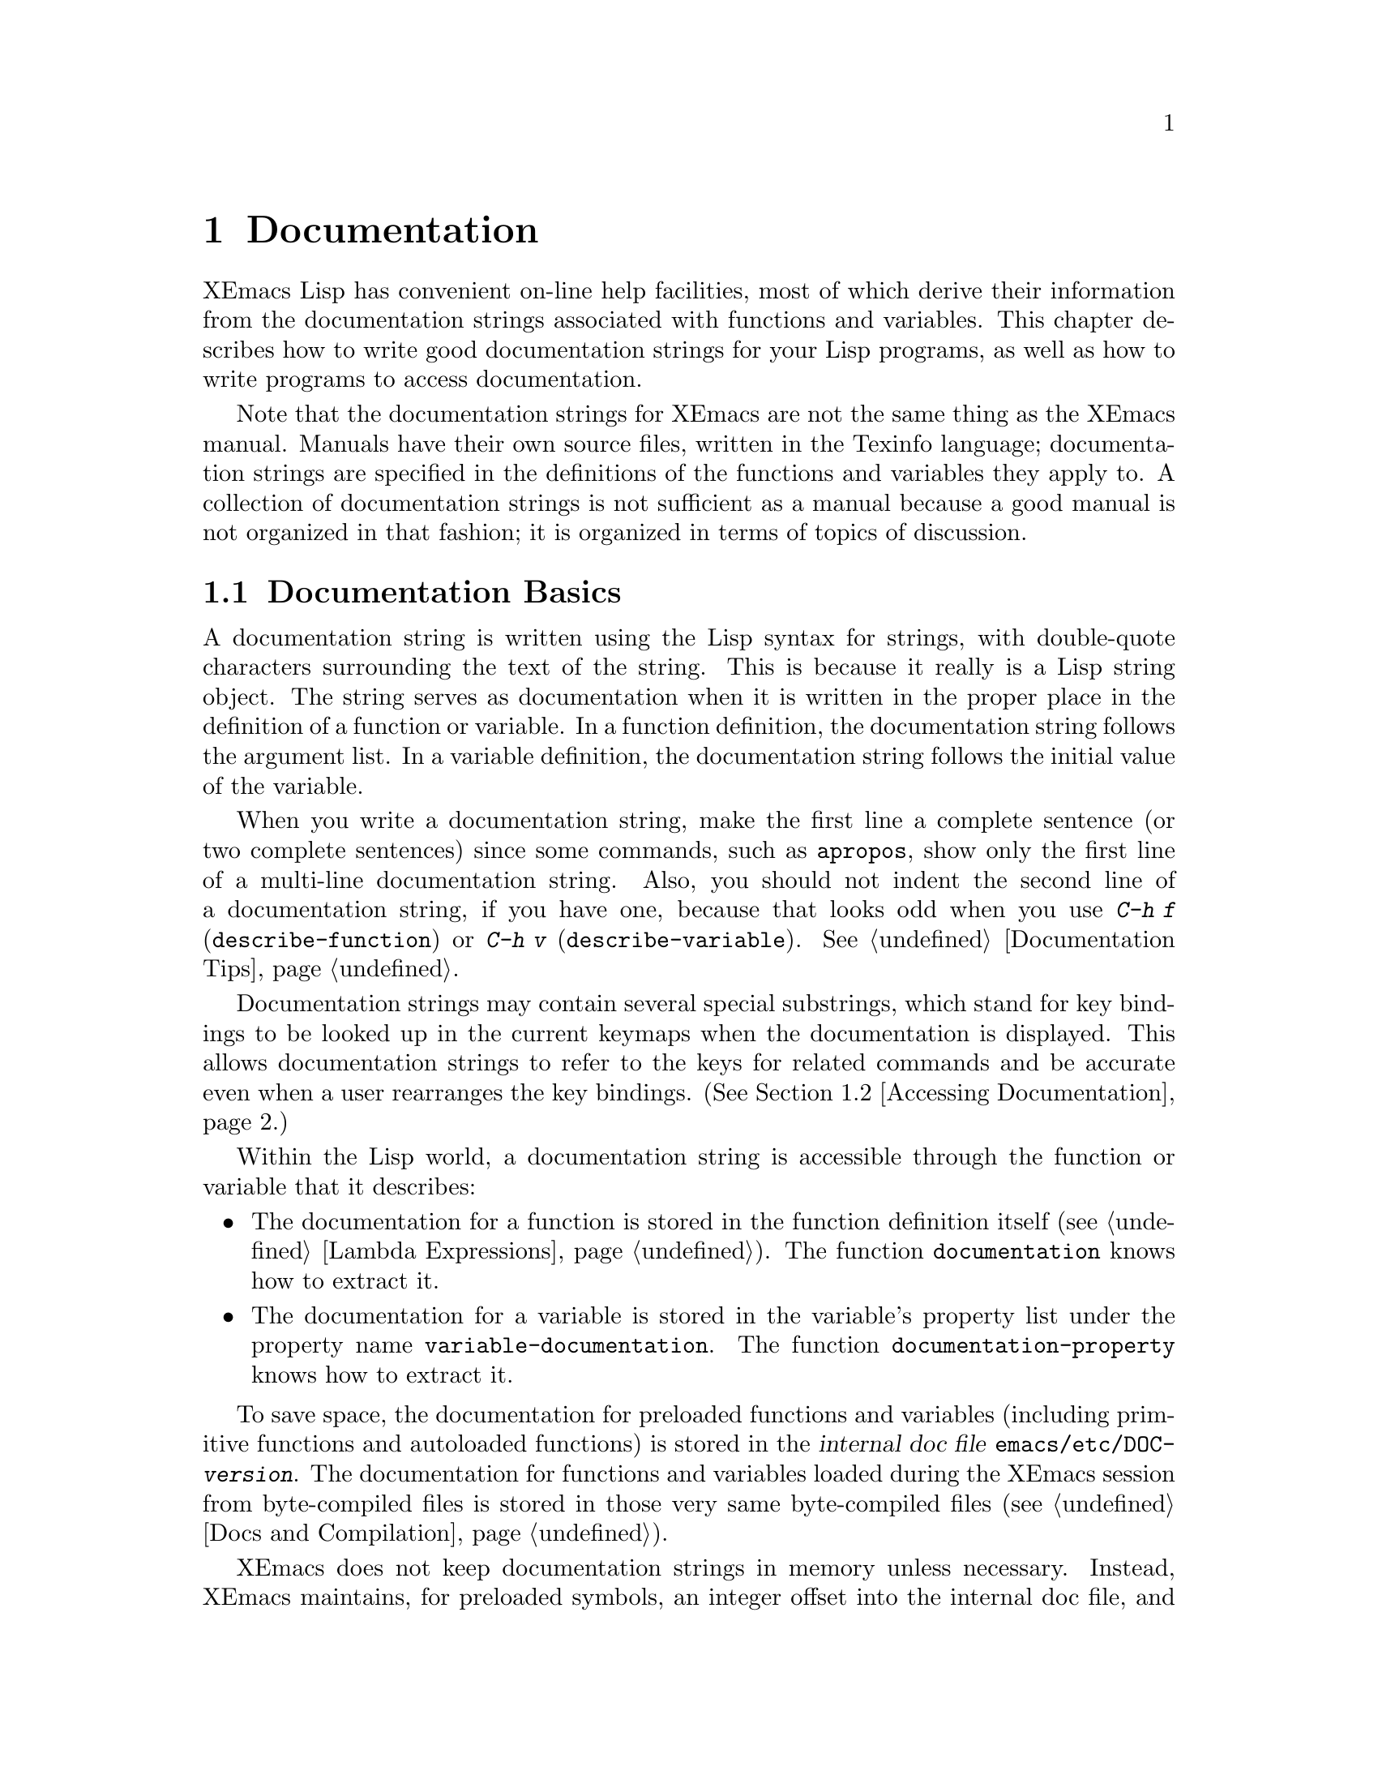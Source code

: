 @c -*-texinfo-*-
@c This is part of the XEmacs Lisp Reference Manual.
@c Copyright (C) 1990, 1991, 1992, 1993, 1994 Free Software Foundation, Inc. 
@c See the file lispref.texi for copying conditions.
@setfilename ../../info/help.info
@node Documentation, Files, Modes, Top
@chapter Documentation
@cindex documentation strings

  XEmacs Lisp has convenient on-line help facilities, most of which
derive their information from the documentation strings associated with
functions and variables.  This chapter describes how to write good
documentation strings for your Lisp programs, as well as how to write
programs to access documentation.

  Note that the documentation strings for XEmacs are not the same thing
as the XEmacs manual.  Manuals have their own source files, written in
the Texinfo language; documentation strings are specified in the
definitions of the functions and variables they apply to.  A collection
of documentation strings is not sufficient as a manual because a good
manual is not organized in that fashion; it is organized in terms of
topics of discussion.

@menu
* Documentation Basics::      Good style for doc strings.
                                Where to put them.  How XEmacs stores them.
* Accessing Documentation::   How Lisp programs can access doc strings.
* Keys in Documentation::     Substituting current key bindings.
* Describing Characters::     Making printable descriptions of
                                non-printing characters and key sequences.
* Help Functions::            Subroutines used by XEmacs help facilities.
* Obsoleteness::	      Upgrading Lisp functionality over time.
@end menu

@node Documentation Basics
@section Documentation Basics
@cindex documentation conventions
@cindex writing a documentation string
@cindex string, writing a doc string

  A documentation string is written using the Lisp syntax for strings,
with double-quote characters surrounding the text of the string.  This
is because it really is a Lisp string object.  The string serves as
documentation when it is written in the proper place in the definition
of a function or variable.  In a function definition, the documentation
string follows the argument list.  In a variable definition, the
documentation string follows the initial value of the variable.

  When you write a documentation string, make the first line a complete
sentence (or two complete sentences) since some commands, such as
@code{apropos}, show only the first line of a multi-line documentation
string.  Also, you should not indent the second line of a documentation
string, if you have one, because that looks odd when you use @kbd{C-h f}
(@code{describe-function}) or @kbd{C-h v} (@code{describe-variable}).
@xref{Documentation Tips}.

  Documentation strings may contain several special substrings, which
stand for key bindings to be looked up in the current keymaps when the
documentation is displayed.  This allows documentation strings to refer
to the keys for related commands and be accurate even when a user
rearranges the key bindings.  (@xref{Accessing Documentation}.)

  Within the Lisp world, a documentation string is accessible through
the function or variable that it describes:

@itemize @bullet
@item
The documentation for a function is stored in the function definition
itself (@pxref{Lambda Expressions}).  The function
@code{documentation} knows how to extract it.

@item
@kindex variable-documentation
The documentation for a variable is stored in the variable's property
list under the property name @code{variable-documentation}.  The
function @code{documentation-property} knows how to extract it.
@end itemize

@cindex @file{DOC} (documentation) file
@cindex @file{emacs/etc/DOC-@var{version}}
@cindex @file{etc/DOC-@var{version}}
To save space, the documentation for preloaded functions and variables
(including primitive functions and autoloaded functions) is stored in
the @dfn{internal doc file} @file{emacs/etc/DOC-@var{version}}.  The
documentation for functions and variables loaded during the XEmacs
session from byte-compiled files is stored in those very same
byte-compiled files (@pxref{Docs and Compilation}).

XEmacs does not keep documentation strings in memory unless necessary.
Instead, XEmacs maintains, for preloaded symbols, an integer offset into
the internal doc file, and for symbols loaded from byte-compiled files,
a list containing the filename of the byte-compiled file and an integer
offset, in place of the documentation string.  The functions
@code{documentation} and @code{documentation-property} use that
information to read the documentation from the appropriate file; this is
transparent to the user.

  For information on the uses of documentation strings, see @ref{Help, ,
Help, emacs, The XEmacs Reference Manual}.

@c Wordy to prevent overfull hbox.  --rjc 15mar92
  The @file{emacs/lib-src} directory contains two utilities that you can
use to print nice-looking hardcopy for the file
@file{emacs/etc/DOC-@var{version}}.  These are @file{sorted-doc.c} and
@file{digest-doc.c}.

@node Accessing Documentation
@section Access to Documentation Strings

@defun documentation-property symbol property &optional verbatim
This function returns the documentation string that is recorded in
@var{symbol}'s property list under property @var{property}.  It
retrieves the text from a file if necessary, and runs
@code{substitute-command-keys} to substitute actual key bindings.  (This
substitution is not done if @var{verbatim} is non-@code{nil}; the
@var{verbatim} argument exists only as of Emacs 19.)

@smallexample
@group
(documentation-property 'command-line-processed
   'variable-documentation)
     @result{} "t once command line has been processed"
@end group
@group
(symbol-plist 'command-line-processed)
     @result{} (variable-documentation 188902)
@end group
@end smallexample
@end defun

@defun documentation function &optional verbatim
This function returns the documentation string of @var{function}.  It
reads the text from a file if necessary.  Then (unless @var{verbatim} is
non-@code{nil}) it calls @code{substitute-command-keys}, to return a
value containing the actual (current) key bindings.

The function @code{documentation} signals a @code{void-function} error
if @var{function} has no function definition.  However, it is ok if
the function definition has no documentation string.  In that case,
@code{documentation} returns @code{nil}.
@end defun

@c Wordy to prevent overfull hboxes.  --rjc 15mar92
Here is an example of using the two functions, @code{documentation} and
@code{documentation-property}, to display the documentation strings for
several symbols in a @samp{*Help*} buffer.

@smallexample
@group
(defun describe-symbols (pattern)
  "Describe the XEmacs Lisp symbols matching PATTERN.
All symbols that have PATTERN in their name are described
in the `*Help*' buffer."
  (interactive "sDescribe symbols matching: ")
  (let ((describe-func
         (function 
          (lambda (s)
@end group
@group
            ;; @r{Print description of symbol.}
            (if (fboundp s)             ; @r{It is a function.}
                (princ
                 (format "%s\t%s\n%s\n\n" s
                   (if (commandp s) 
                       (let ((keys (where-is-internal s)))
                         (if keys
                             (concat
                              "Keys: "
                              (mapconcat 'key-description 
                                         keys " "))
                           "Keys: none"))
                     "Function")
@end group
@group
                   (or (documentation s) 
                       "not documented"))))
            
            (if (boundp s)              ; @r{It is a variable.}
@end group
@group
                (princ
                 (format "%s\t%s\n%s\n\n" s
                   (if (user-variable-p s) 
                       "Option " "Variable")
@end group
@group
                   (or (documentation-property 
                         s 'variable-documentation)
                       "not documented")))))))
        sym-list)
@end group

@group
    ;; @r{Build a list of symbols that match pattern.}
    (mapatoms (function 
               (lambda (sym)
                 (if (string-match pattern (symbol-name sym))
                     (setq sym-list (cons sym sym-list))))))
@end group

@group
    ;; @r{Display the data.}
    (with-output-to-temp-buffer "*Help*"
      (mapcar describe-func (sort sym-list 'string<))
      (print-help-return-message))))
@end group
@end smallexample

  The @code{describe-symbols} function works like @code{apropos},
but provides more information.

@smallexample
@group
(describe-symbols "goal")

---------- Buffer: *Help* ----------
goal-column     Option 
*Semipermanent goal column for vertical motion, as set by C-x C-n, or nil.
@end group
@c Do not blithely break or fill these lines.
@c That makes them incorrect.

@group
set-goal-column Command: C-x C-n
Set the current horizontal position as a goal for C-n and C-p.
@end group
@c DO NOT put a blank line here!  That is factually inaccurate!
@group
Those commands will move to this position in the line moved to
rather than trying to keep the same horizontal position.
With a non-nil argument, clears out the goal column
so that C-n and C-p resume vertical motion.
The goal column is stored in the variable `goal-column'.
@end group

@group
temporary-goal-column   Variable
Current goal column for vertical motion.
It is the column where point was
at the start of current run of vertical motion commands.
When the `track-eol' feature is doing its job, the value is 9999.
---------- Buffer: *Help* ----------
@end group
@end smallexample

@defun Snarf-documentation filename
  This function is used only during XEmacs initialization, just before
the runnable XEmacs is dumped.  It finds the file offsets of the
documentation strings stored in the file @var{filename}, and records
them in the in-core function definitions and variable property lists in
place of the actual strings.  @xref{Building XEmacs}.

  XEmacs finds the file @var{filename} in the @file{xemacs/lib-src}
directory.  When the dumped XEmacs is later executed, the same file is
found in the directory @code{doc-directory}.  Usually @var{filename} is
@file{"DOC-@var{version}"}, but this can be changed by modifying the
variable @code{internal-doc-file-name}.
@end defun

@defvar internal-doc-file-name
This variable holds the name of the file containing documentation
strings of built-in symbols, usually @file{"DOC-@var{version}"}.  The
full pathname of the internal doc file is @samp{(concat doc-directory
internal-doc-file-name)}.
@end defvar

@defvar doc-directory
This variable holds the name of the directory which contains the
@dfn{internal doc file} that contains documentation strings for built-in
and preloaded functions and variables.

In most cases, this is the same as @code{exec-directory}.  They may be
different when you run XEmacs from the directory where you built it,
without actually installing it.  See @code{exec-directory} in @ref{Help
Functions}.

In older Emacs versions, @code{exec-directory} was used for this.
@end defvar

@defvar data-directory
This variable holds the name of the directory in which XEmacs finds
certain system independent documentation and text files that come
with XEmacs.  In older Emacs versions, @code{exec-directory} was used for
this.
@end defvar

@node Keys in Documentation
@section Substituting Key Bindings in Documentation
@cindex documentation, keys in
@cindex keys in documentation strings
@cindex substituting keys in documentation

  When documentation strings refer to key sequences, they should use the
current, actual key bindings.  They can do so using certain special text
sequences described below.  Accessing documentation strings in the usual
way substitutes current key binding information for these special
sequences.  This works by calling @code{substitute-command-keys}.  You
can also call that function yourself.

  Here is a list of the special sequences and what they mean:

@table @code
@item \[@var{command}]
stands for a key sequence that will invoke @var{command}, or @samp{M-x
@var{command}} if @var{command} has no key bindings.

@item \@{@var{mapvar}@} 
stands for a summary of the value of @var{mapvar}, which should be a
keymap.  The summary is made by @code{describe-bindings}.

@item \<@var{mapvar}> 
stands for no text itself.  It is used for a side effect: it specifies
@var{mapvar} as the keymap for any following @samp{\[@var{command}]}
sequences in this documentation string.

@item \=
quotes the following character and is discarded; this @samp{\=\=} puts
@samp{\=} into the output, and @samp{\=\[} puts @samp{\[} into the output.
@end table

@strong{Please note:} Each @samp{\} must be doubled when written in a
string in XEmacs Lisp.

@defun substitute-command-keys string
This function scans @var{string} for the above special sequences and
replaces them by what they stand for, returning the result as a string.
This permits display of documentation that refers accurately to the
user's own customized key bindings.
@end defun

  Here are examples of the special sequences:

@smallexample
@group
(substitute-command-keys 
   "To abort recursive edit, type: \\[abort-recursive-edit]")
@result{} "To abort recursive edit, type: C-]"
@end group

@group
(substitute-command-keys 
   "The keys that are defined for the minibuffer here are:
  \\@{minibuffer-local-must-match-map@}")
@result{} "The keys that are defined for the minibuffer here are:
@end group

?               minibuffer-completion-help
SPC             minibuffer-complete-word
TAB             minibuffer-complete
LFD             minibuffer-complete-and-exit
RET             minibuffer-complete-and-exit
C-g             abort-recursive-edit
"

@group
(substitute-command-keys
   "To abort a recursive edit from the minibuffer, type\
\\<minibuffer-local-must-match-map>\\[abort-recursive-edit].")
@result{} "To abort a recursive edit from the minibuffer, type C-g."
@end group

@group
(substitute-command-keys
  "Substrings of the form \\=\\@{MAPVAR@} are replaced by summaries
\(made by describe-bindings) of the value of MAPVAR, taken as a keymap.
Substrings of the form \\=\\<MAPVAR> specify to use the value of MAPVAR
as the keymap for future \\=\\[COMMAND] substrings.
\\=\\= quotes the following character and is discarded;
thus, \\=\\=\\=\\= puts \\=\\= into the output, 
and \\=\\=\\=\\[ puts \\=\\[ into the output.")
@result{} "Substrings of the form \@{MAPVAR@} are replaced by summaries
(made by describe-bindings) of the value of MAPVAR, taken as a keymap.
Substrings of the form \<MAPVAR> specify to use the value of MAPVAR
as the keymap for future \[COMMAND] substrings.
\= quotes the following character and is discarded;
thus, \=\= puts \= into the output,
and \=\[ puts \[ into the output."
@end group
@end smallexample

@node Describing Characters
@section Describing Characters for Help Messages

  These functions convert events, key sequences or characters to textual
descriptions.  These descriptions are useful for including arbitrary
text characters or key sequences in messages, because they convert
non-printing and whitespace characters to sequences of printing
characters.  The description of a non-whitespace printing character is
the character itself.

@defun key-description sequence
@cindex XEmacs event standard notation
This function returns a string containing the XEmacs standard notation
for the input events in @var{sequence}.  The argument @var{sequence} may
be a string, vector or list.  @xref{Events}, for more information about
valid events.  See also the examples for @code{single-key-description},
below.
@end defun

@defun single-key-description key
@cindex event printing
@cindex character printing
@cindex control character printing
@cindex meta character printing
This function returns a string describing @var{key} in the standard
XEmacs notation for keyboard input.  A normal printing character appears
as itself, but a control character turns into a string starting with
@samp{C-}, a meta character turns into a string starting with @samp{M-},
and space, linefeed, etc.@: appear as @samp{SPC}, @samp{LFD}, etc.  A
symbol appears as the name of the symbol.  An event that is a list
appears as the name of the symbol in the @sc{car} of the list.

@smallexample
@group
(single-key-description ?\C-x)
     @result{} "C-x"
@end group
@group
(key-description "\C-x \M-y \n \t \r \f123")
     @result{} "C-x SPC M-y SPC LFD SPC TAB SPC RET SPC C-l 1 2 3"
@end group
@group
(single-key-description 'kp-next)
     @result{} "kp-next"
@end group
@group
(single-key-description '(shift button1))
     @result{} "Sh-button1"
@end group
@end smallexample
@end defun

@defun text-char-description character
This function returns a string describing @var{character} in the
standard XEmacs notation for characters that appear in text---like
@code{single-key-description}, except that control characters are
represented with a leading caret (which is how control characters in
XEmacs buffers are usually displayed).

@smallexample
@group
(text-char-description ?\C-c)
     @result{} "^C"
@end group
@group
(text-char-description ?\M-m)
     @result{} "M-m"
@end group
@group
(text-char-description ?\C-\M-m)
     @result{} "M-^M"
@end group
@end smallexample
@end defun

@node Help Functions
@section Help Functions

  XEmacs provides a variety of on-line help functions, all accessible to
the user as subcommands of the prefix @kbd{C-h}, or on some keyboards,
@kbd{help}.  For more information about them, see @ref{Help, , Help,
emacs, The XEmacs Reference Manual}.  Here we describe some
program-level interfaces to the same information.

@deffn Command apropos regexp &optional do-all predicate
This function finds all symbols whose names contain a match for the
regular expression @var{regexp}, and returns a list of them
(@pxref{Regular Expressions}).  It also displays the symbols in a buffer
named @samp{*Help*}, each with a one-line description.

@c Emacs 19 feature
If @var{do-all} is non-@code{nil}, then @code{apropos} also shows
key bindings for the functions that are found.

If @var{predicate} is non-@code{nil}, it should be a function to be
called on each symbol that has matched @var{regexp}.  Only symbols for
which @var{predicate} returns a non-@code{nil} value are listed or
displayed.

In the first of the following examples, @code{apropos} finds all the
symbols with names containing @samp{exec}.  In the second example, it
finds and returns only those symbols that are also commands.
(We don't show the output that results in the @samp{*Help*} buffer.)

@smallexample
@group
(apropos "exec")
     @result{} (Buffer-menu-execute command-execute exec-directory
    exec-path execute-extended-command execute-kbd-macro
    executing-kbd-macro executing-macro)
@end group

@group
(apropos "exec" nil 'commandp)
     @result{} (Buffer-menu-execute execute-extended-command)
@end group
@ignore
@group
---------- Buffer: *Help* ----------
Buffer-menu-execute
  Function: Save and/or delete buffers marked with
  M-x Buffer-menu-save or M-x Buffer-menu-delete commands.
execute-extended-command      ESC x
  Function: Read function name, then read its 
  arguments and call it.
---------- Buffer: *Help* ----------
@end group
@end ignore
@end smallexample

@code{apropos} is used by various user-level commands, such as @kbd{C-h
a} (@code{hyper-apropos}), a graphical front-end to @code{apropos}; and
@kbd{C-h A} (@code{command-apropos}), which does an apropos over only
those functions which are user commands.  @code{command-apropos} calls
@code{apropos}, specifying a @var{predicate} to restrict the output to
symbols that are commands.  The call to @code{apropos} looks like this:

@smallexample
(apropos string t 'commandp)
@end smallexample
@end deffn

@c Emacs 19 feature
@c super-apropos is obsolete - function absorbed by apropos --mrb
@ignore
@deffn Command super-apropos regexp &optional do-all
This function differs from @code{apropos} in that it searches
documentation strings as well as symbol names for matches for
@var{regexp}.  By default, it searches the documentation strings only
for preloaded functions and variables.  If @var{do-all} is
non-@code{nil}, it scans the names and documentation strings of all
functions and variables.
@end deffn
@end ignore

@defvar help-map
The value of this variable is a local keymap for characters following the
Help key, @kbd{C-h}.
@end defvar

@deffn {Prefix Command} help-command
This symbol is not a function; its function definition is actually the
keymap known as @code{help-map}.  It is defined in @file{help.el} as
follows:

@smallexample
@group
(define-key global-map "\C-h" 'help-command)
(fset 'help-command help-map)
@end group
@end smallexample
@end deffn

@defun print-help-return-message &optional function
This function builds a string that explains how to restore the previous
state of the windows after a help command.  After building the message,
it applies @var{function} to it if @var{function} is non-@code{nil}.
Otherwise it calls @code{message} to display it in the echo area.

This function expects to be called inside a
@code{with-output-to-temp-buffer} special form, and expects
@code{standard-output} to have the value bound by that special form.
For an example of its use, see the long example in @ref{Accessing
Documentation}.
@end defun

@defvar help-char
The value of this variable is the help character---the character that
XEmacs recognizes as meaning Help.  By default, it is the character
@samp{?\^H} (ASCII 8), which is @kbd{C-h}.  When XEmacs reads this
character, if @code{help-form} is non-@code{nil} Lisp expression, it
evaluates that expression, and displays the result in a window if it is
a string.

@code{help-char} can be a character or a key description such as
@code{help} or @code{(meta h)}.

Usually the value of @code{help-form}'s value is @code{nil}.  Then the
help character has no special meaning at the level of command input, and
it becomes part of a key sequence in the normal way.  The standard key
binding of @kbd{C-h} is a prefix key for several general-purpose help
features.

The help character is special after prefix keys, too.  If it has no
binding as a subcommand of the prefix key, it runs
@code{describe-prefix-bindings}, which displays a list of all the
subcommands of the prefix key.
@end defvar

@defvar help-form
If this variable is non-@code{nil}, its value is a form to evaluate
whenever the character @code{help-char} is read.  If evaluating the form
produces a string, that string is displayed.

A command that calls @code{next-command-event} or @code{next-event}
probably should bind @code{help-form} to a non-@code{nil} expression
while it does input.  (The exception is when @kbd{C-h} is meaningful
input.)  Evaluating this expression should result in a string that
explains what the input is for and how to enter it properly.

Entry to the minibuffer binds this variable to the value of
@code{minibuffer-help-form} (@pxref{Minibuffer Misc}).
@end defvar

@defvar prefix-help-command
This variable holds a function to print help for a prefix character.
The function is called when the user types a prefix key followed by the
help character, and the help character has no binding after that prefix.
The variable's default value is @code{describe-prefix-bindings}.
@end defvar

@defun describe-prefix-bindings
This function calls @code{describe-bindings} to display a list of all
the subcommands of the prefix key of the most recent key sequence.  The
prefix described consists of all but the last event of that key
sequence.  (The last event is, presumably, the help character.)
@end defun

  The following two functions are found in the library @file{helper}.
They are for modes that want to provide help without relinquishing
control, such as the ``electric'' modes.  You must load that library
with @code{(require 'helper)} in order to use them.  Their names begin
with @samp{Helper} to distinguish them from the ordinary help functions.

@deffn Command Helper-describe-bindings
This command pops up a window displaying a help buffer containing a
listing of all of the key bindings from both the local and global keymaps.
It works by calling @code{describe-bindings}.
@end deffn

@deffn Command Helper-help
This command provides help for the current mode.  It prompts the user
in the minibuffer with the message @samp{Help (Type ? for further
options)}, and then provides assistance in finding out what the key
bindings are, and what the mode is intended for.  It returns @code{nil}.

This can be customized by changing the map @code{Helper-help-map}.
@end deffn

@ignore @c Not in XEmacs currently
@c Emacs 19 feature
@defmac make-help-screen fname help-line help-text help-map
This macro defines a help command named @var{fname} that acts like a 
prefix key that shows a list of the subcommands it offers.

When invoked, @var{fname} displays @var{help-text} in a window, then
reads and executes a key sequence according to @var{help-map}.  The
string @var{help-text} should describe the bindings available in
@var{help-map}.

The command @var{fname} is defined to handle a few events itself, by
scrolling the display of @var{help-text}.  When @var{fname} reads one of
those special events, it does the scrolling and then reads another
event.  When it reads an event that is not one of those few, and which
has a binding in @var{help-map}, it executes that key's binding and
then returns.

The argument @var{help-line} should be a single-line summary of the
alternatives in @var{help-map}.  In the current version of Emacs, this
argument is used only if you set the option @code{three-step-help} to
@code{t}.
@end defmac

@defopt three-step-help
If this variable is non-@code{nil}, commands defined with
@code{make-help-screen} display their @var{help-line} strings in the
echo area at first, and display the longer @var{help-text} strings only
if the user types the help character again.
@end defopt
@end ignore

@node Obsoleteness
@section Obsoleteness

As you add functionality to a package, you may at times want to
replace an older function with a new one.  To preserve compatibility
with existing code, the older function needs to still exist; but
users of that function should be told to use the newer one instead.
XEmacs Lisp lets you mark a function or variable as @dfn{obsolete},
and indicate what should be used instead.

@defun make-obsolete function new
This function indicates that @var{function} is an obsolete function,
and the function @var{new} should be used instead.  The byte compiler
will issue a warning to this effect when it encounters a usage of the
older function, and the help system will also note this in the function's
documentation.  @var{new} can also be a string (if there is not a single
function with the same functionality any more), and should be a descriptive
statement, such as "use @var{foo} or @var{bar} instead" or "this function is
unnecessary".
@end defun

@defun make-obsolete-variable variable new
This is like @code{make-obsolete} but is for variables instead of functions.
@end defun

@defun define-obsolete-function-alias oldfun newfun
This function combines @code{make-obsolete} and @code{define-function},
declaring @var{oldfun} to be an obsolete variant of @var{newfun} and
defining @var{oldfun} as an alias for @var{newfun}.
@end defun

@defun define-obsolete-variable-alias oldvar newvar
This is like @code{define-obsolete-function-alias} but for variables.
@end defun

Note that you should not normally put obsoleteness information
explicitly in a function or variable's doc string.  The obsoleteness
information that you specify using the above functions will be displayed
whenever the doc string is displayed, and by adding it explicitly the
result is redundancy.

Also, if an obsolete function is substantially the same as a newer one
but is not actually an alias, you should consider omitting the doc
string entirely (use a null string @samp{""} as the doc string).  That
way, the user is told about the obsoleteness and is forced to look at
the documentation of the new function, making it more likely that he
will use the new function.

@defun function-obsoleteness-doc function
If @var{function} is obsolete, this function returns a string describing
this.  This is the message that is printed out during byte compilation
or in the function's documentation.  If @var{function} is not obsolete,
@code{nil} is returned.
@end defun

@defun variable-obsoleteness-doc variable
This is like @code{function-obsoleteness-doc} but for variables.
@end defun

The obsoleteness information is stored internally by putting a property
@code{byte-obsolete-info} (for functions) or
@code{byte-obsolete-variable} (for variables) on the symbol that
specifies the obsolete function or variable.  For more information, see
the implementation of @code{make-obsolete} and
@code{make-obsolete-variable} in
@file{lisp/bytecomp/bytecomp-runtime.el}.
